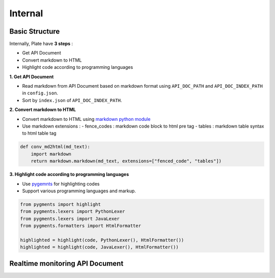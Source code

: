 ..

Internal
========


Basic Structure
---------------

.. image:: https://farm1.staticflickr.com/766/22723449391_5d8b94111a_o.png

Internally, Plate have **3 steps** :

- Get API Document
- Convert markdown to HTML
- Highlight code according to programming languages



**1. Get API Document**

- Read markdown from API Document based on markdown format using ``API_DOC_PATH`` and ``API_DOC_INDEX_PATH`` in ``config.json``.
- Sort by ``index.json`` of ``API_DOC_INDEX_PATH``.

**2. Convert markdown to HTML**

- Convert markdown to HTML using `markdown python module <https://pypi.python.org/pypi/Markdown>`_
- Use markdown extensions :
  - fence_codes : markdown code block to html pre tag
  - tables : markdown table syntax to html table tag

.. code-block:: python

    def conv_md2html(md_text):
        import markdown
        return markdown.markdown(md_text, extensions=["fenced_code", "tables"])


**3. Highlight code according to programming languages**

- Use `pygemnts <http://pygments.org/>`_ for highlighting codes
- Support various programming languages and markup.

.. code-block:: python

    from pygments import highlight
    from pygments.lexers import PythonLexer
    from pygments.lexers import JavaLexer
    from pygments.formatters import HtmlFormatter

    highlighted = highlight(code, PythonLexer(), HtmlFormatter())
    highlighted = highlight(code, JavaLexer(), HtmlFormatter())


Realtime monitoring API Document
--------------------------------

.. image:: https://farm6.staticflickr.com/5740/22089514844_4088d51454_o.png